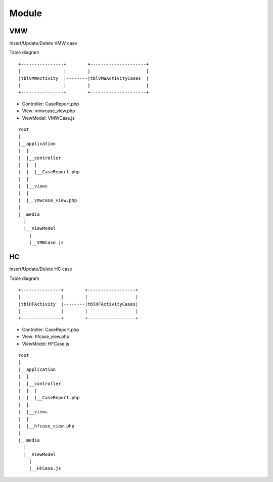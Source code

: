 Module
======

VMW
---
Insert/Update/Delete VMW case

Table diagram

::

  +----------------+        +---------------------+
  |                |        |                     | 
  |tblVMWActivity  |--------|tblVMWActivityCases  |
  |                |        |                     |
  +----------------+        +---------------------+  

- Controller: CaseReport.php
- View: vmwcase_view.php
- ViewModel: VMWCase.js

::

  root
  |
  |__application
  |  |
  |  |__controller
  |  |  |  
  |  |  |__CaseReport.php
  |  |
  |  |__views
  |  |
  |  |__vmwcase_view.php
  |
  |__media
    |
    |__ViewModel
      |
      |__VMWCase.js

HC
--
Insert/Update/Delete HC case

Table diagram

::

  +---------------+        +------------------+
  |               |        |                  | 
  |tblHFActivity  |--------|tblHFActivityCases|
  |               |        |                  |
  +---------------+        +------------------+  

- Controller: CaseReport.php
- View: hfcase_view.php
- ViewModel: HFCase.js

::

  root
  |
  |__application
  |  |
  |  |__controller
  |  |  |  
  |  |  |__CaseReport.php
  |  |
  |  |__views
  |  |
  |  |__hfcase_view.php
  |
  |__media
    |
    |__ViewModel
      |
      |__HFCase.js